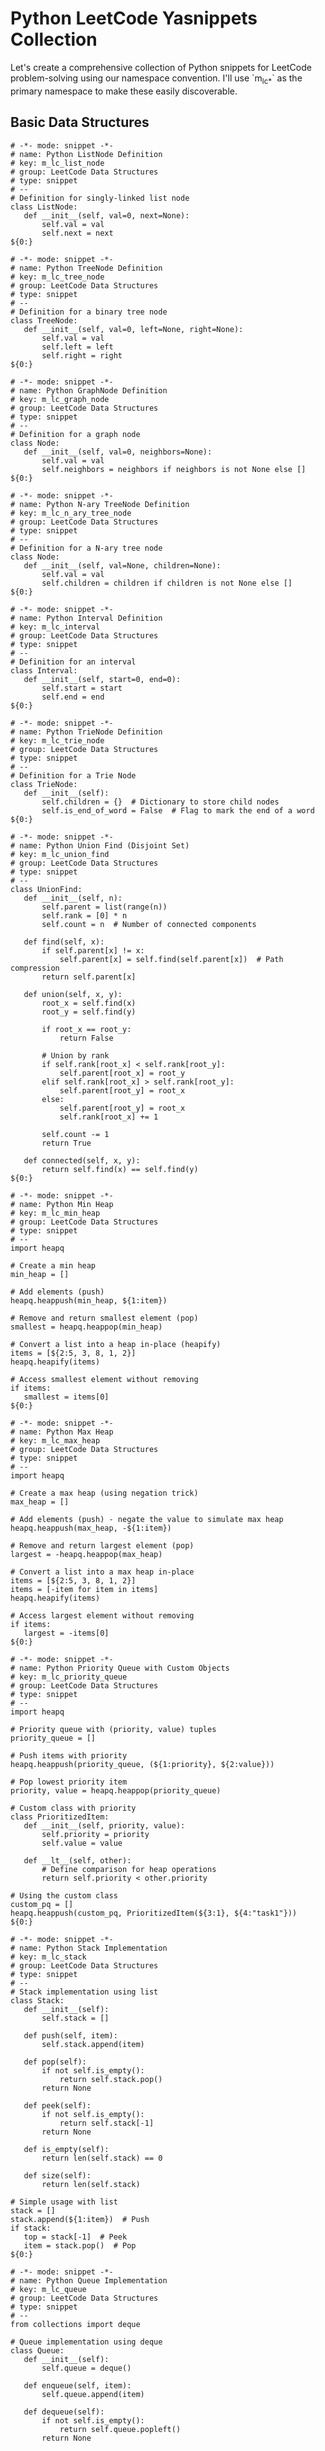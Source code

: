 * Python LeetCode Yasnippets Collection
Let's create a comprehensive collection of Python snippets for LeetCode problem-solving using our namespace convention. I'll use `m_lc_*` as the primary namespace to make these easily discoverable.

** Basic Data Structures
#+begin_src snippet :tangle ./snippets/python-mode/m_lc_list_node.yasnippet
# -*- mode: snippet -*-
# name: Python ListNode Definition
# key: m_lc_list_node
# group: LeetCode Data Structures
# type: snippet
# --
# Definition for singly-linked list node
class ListNode:
   def __init__(self, val=0, next=None):
       self.val = val
       self.next = next
${0:}
#+end_src

#+begin_src snippet :tangle ./snippets/python-mode/m_lc_tree_node.yasnippet
# -*- mode: snippet -*-
# name: Python TreeNode Definition
# key: m_lc_tree_node
# group: LeetCode Data Structures
# type: snippet
# --
# Definition for a binary tree node
class TreeNode:
   def __init__(self, val=0, left=None, right=None):
       self.val = val
       self.left = left
       self.right = right
${0:}
#+end_src

#+begin_src snippet :tangle ./snippets/python-mode/m_lc_graph_node.yasnippet
# -*- mode: snippet -*-
# name: Python GraphNode Definition
# key: m_lc_graph_node
# group: LeetCode Data Structures
# type: snippet
# --
# Definition for a graph node
class Node:
   def __init__(self, val=0, neighbors=None):
       self.val = val
       self.neighbors = neighbors if neighbors is not None else []
${0:}
#+end_src

#+begin_src snippet :tangle ./snippets/python-mode/m_lc_n_ary_tree_node.yasnippet
# -*- mode: snippet -*-
# name: Python N-ary TreeNode Definition
# key: m_lc_n_ary_tree_node
# group: LeetCode Data Structures
# type: snippet
# --
# Definition for a N-ary tree node
class Node:
   def __init__(self, val=None, children=None):
       self.val = val
       self.children = children if children is not None else []
${0:}
#+end_src

#+begin_src snippet :tangle ./snippets/python-mode/m_lc_interval.yasnippet
# -*- mode: snippet -*-
# name: Python Interval Definition
# key: m_lc_interval
# group: LeetCode Data Structures
# type: snippet
# --
# Definition for an interval
class Interval:
   def __init__(self, start=0, end=0):
       self.start = start
       self.end = end
${0:}
#+end_src

#+begin_src snippet :tangle ./snippets/python-mode/m_lc_trie_node.yasnippet
# -*- mode: snippet -*-
# name: Python TrieNode Definition
# key: m_lc_trie_node
# group: LeetCode Data Structures
# type: snippet
# --
# Definition for a Trie Node
class TrieNode:
   def __init__(self):
       self.children = {}  # Dictionary to store child nodes
       self.is_end_of_word = False  # Flag to mark the end of a word
${0:}
#+end_src

#+begin_src snippet :tangle ./snippets/python-mode/m_lc_union_find.yasnippet
# -*- mode: snippet -*-
# name: Python Union Find (Disjoint Set)
# key: m_lc_union_find
# group: LeetCode Data Structures
# type: snippet
# --
class UnionFind:
   def __init__(self, n):
       self.parent = list(range(n))
       self.rank = [0] * n
       self.count = n  # Number of connected components

   def find(self, x):
       if self.parent[x] != x:
           self.parent[x] = self.find(self.parent[x])  # Path compression
       return self.parent[x]

   def union(self, x, y):
       root_x = self.find(x)
       root_y = self.find(y)

       if root_x == root_y:
           return False

       # Union by rank
       if self.rank[root_x] < self.rank[root_y]:
           self.parent[root_x] = root_y
       elif self.rank[root_x] > self.rank[root_y]:
           self.parent[root_y] = root_x
       else:
           self.parent[root_y] = root_x
           self.rank[root_x] += 1

       self.count -= 1
       return True

   def connected(self, x, y):
       return self.find(x) == self.find(y)
${0:}
#+end_src

#+begin_src snippet :tangle ./snippets/python-mode/m_lc_min_heap.yasnippet
# -*- mode: snippet -*-
# name: Python Min Heap
# key: m_lc_min_heap
# group: LeetCode Data Structures
# type: snippet
# --
import heapq

# Create a min heap
min_heap = []

# Add elements (push)
heapq.heappush(min_heap, ${1:item})

# Remove and return smallest element (pop)
smallest = heapq.heappop(min_heap)

# Convert a list into a heap in-place (heapify)
items = [${2:5, 3, 8, 1, 2}]
heapq.heapify(items)

# Access smallest element without removing
if items:
   smallest = items[0]
${0:}
#+end_src

#+begin_src snippet :tangle ./snippets/python-mode/m_lc_max_heap.yasnippet
# -*- mode: snippet -*-
# name: Python Max Heap
# key: m_lc_max_heap
# group: LeetCode Data Structures
# type: snippet
# --
import heapq

# Create a max heap (using negation trick)
max_heap = []

# Add elements (push) - negate the value to simulate max heap
heapq.heappush(max_heap, -${1:item})

# Remove and return largest element (pop)
largest = -heapq.heappop(max_heap)

# Convert a list into a max heap in-place
items = [${2:5, 3, 8, 1, 2}]
items = [-item for item in items]
heapq.heapify(items)

# Access largest element without removing
if items:
   largest = -items[0]
${0:}
#+end_src

#+begin_src snippet :tangle ./snippets/python-mode/m_lc_priority_queue.yasnippet
# -*- mode: snippet -*-
# name: Python Priority Queue with Custom Objects
# key: m_lc_priority_queue
# group: LeetCode Data Structures
# type: snippet
# --
import heapq

# Priority queue with (priority, value) tuples
priority_queue = []

# Push items with priority
heapq.heappush(priority_queue, (${1:priority}, ${2:value}))

# Pop lowest priority item
priority, value = heapq.heappop(priority_queue)

# Custom class with priority
class PrioritizedItem:
   def __init__(self, priority, value):
       self.priority = priority
       self.value = value

   def __lt__(self, other):
       # Define comparison for heap operations
       return self.priority < other.priority

# Using the custom class
custom_pq = []
heapq.heappush(custom_pq, PrioritizedItem(${3:1}, ${4:"task1"}))
${0:}
#+end_src

#+begin_src snippet :tangle ./snippets/python-mode/m_lc_stack.yasnippet
# -*- mode: snippet -*-
# name: Python Stack Implementation
# key: m_lc_stack
# group: LeetCode Data Structures
# type: snippet
# --
# Stack implementation using list
class Stack:
   def __init__(self):
       self.stack = []

   def push(self, item):
       self.stack.append(item)

   def pop(self):
       if not self.is_empty():
           return self.stack.pop()
       return None

   def peek(self):
       if not self.is_empty():
           return self.stack[-1]
       return None

   def is_empty(self):
       return len(self.stack) == 0

   def size(self):
       return len(self.stack)

# Simple usage with list
stack = []
stack.append(${1:item})  # Push
if stack:
   top = stack[-1]  # Peek
   item = stack.pop()  # Pop
${0:}
#+end_src

#+begin_src snippet :tangle ./snippets/python-mode/m_lc_queue.yasnippet
# -*- mode: snippet -*-
# name: Python Queue Implementation
# key: m_lc_queue
# group: LeetCode Data Structures
# type: snippet
# --
from collections import deque

# Queue implementation using deque
class Queue:
   def __init__(self):
       self.queue = deque()

   def enqueue(self, item):
       self.queue.append(item)

   def dequeue(self):
       if not self.is_empty():
           return self.queue.popleft()
       return None

   def peek(self):
       if not self.is_empty():
           return self.queue[0]
       return None

   def is_empty(self):
       return len(self.queue) == 0

   def size(self):
       return len(self.queue)

# Simple usage with deque
queue = deque()
queue.append(${1:item})  # Enqueue
if queue:
   front = queue[0]  # Peek
   item = queue.popleft()  # Dequeue
${0:}
#+end_src

#+begin_src snippet :tangle ./snippets/python-mode/m_lc_lru_cache.yasnippet
# -*- mode: snippet -*-
# name: Python LRU Cache Implementation
# key: m_lc_lru_cache
# group: LeetCode Data Structures
# type: snippet
# --
from collections import OrderedDict

class LRUCache:
   def __init__(self, capacity):
       self.capacity = capacity
       self.cache = OrderedDict()

   def get(self, key):
       if key not in self.cache:
           return -1

       # Move accessed item to end (most recently used)
       value = self.cache.pop(key)
       self.cache[key] = value
       return value

   def put(self, key, value):
       # Remove if key exists
       if key in self.cache:
           self.cache.pop(key)
       # If at capacity, remove least recently used (first item)
       elif len(self.cache) >= self.capacity:
           self.cache.popitem(last=False)

       # Add new item to the end (most recently used)
       self.cache[key] = value

# Usage
cache = LRUCache(${1:2})
cache.put(${2:1}, ${3:1})
value = cache.get(${4:1})
${0:}
#+end_src

#+begin_src snippet :tangle ./snippets/python-mode/m_lc_trie.yasnippet
# -*- mode: snippet -*-
# name: Python Trie Implementation
# key: m_lc_trie
# group: LeetCode Data Structures
# type: snippet
# --
class Trie:
   def __init__(self):
       self.root = {}
       self.end_symbol = "*"

   def insert(self, word):
       node = self.root
       for char in word:
           if char not in node:
               node[char] = {}
           node = node[char]
       node[self.end_symbol] = True

   def search(self, word):
       node = self.root
       for char in word:
           if char not in node:
               return False
           node = node[char]
       return self.end_symbol in node

   def starts_with(self, prefix):
       node = self.root
       for char in prefix:
           if char not in node:
               return False
           node = node[char]
       return True

# Usage
trie = Trie()
trie.insert("${1:apple}")
exists = trie.search("${2:apple}")
starts = trie.starts_with("${3:app}")
${0:}
#+end_src

#+begin_src snippet :tangle ./snippets/python-mode/m_lc_segment_tree.yasnippet
# -*- mode: snippet -*-
# name: Python Segment Tree Implementation
# key: m_lc_segment_tree
# group: LeetCode Data Structures
# type: snippet
# --
class SegmentTree:
   def __init__(self, arr):
       self.n = len(arr)
       # Size of segment tree array
       self.size = 4 * self.n
       self.tree = [0] * self.size
       if self.n > 0:
           self._build(arr, 0, 0, self.n - 1)

   def _build(self, arr, node, start, end):
       # Leaf node
       if start == end:
           self.tree[node] = arr[start]
           return

       mid = (start + end) // 2
       # Build left and right children
       self._build(arr, 2 * node + 1, start, mid)
       self._build(arr, 2 * node + 2, mid + 1, end)

       # Update current node based on children
       self.tree[node] = self.tree[2 * node + 1] + self.tree[2 * node + 2]

   def update(self, index, value):
       if index < 0 or index >= self.n:
           return
       self._update(0, 0, self.n - 1, index, value)

   def _update(self, node, start, end, index, value):
       # Leaf node with the target index
       if start == end:
           self.tree[node] = value
           return

       mid = (start + end) // 2
       if index <= mid:
           # Update left subtree
           self._update(2 * node + 1, start, mid, index, value)
       else:
           # Update right subtree
           self._update(2 * node + 2, mid + 1, end, index, value)

       # Update current node based on children
       self.tree[node] = self.tree[2 * node + 1] + self.tree[2 * node + 2]

   def query(self, left, right):
       if left < 0 or right >= self.n or left > right:
           return 0
       return self._query(0, 0, self.n - 1, left, right)

   def _query(self, node, start, end, left, right):
       # No overlap
       if start > right or end < left:
           return 0

       # Complete overlap
       if start >= left and end <= right:
           return self.tree[node]

       # Partial overlap - query both children
       mid = (start + end) // 2
       left_sum = self._query(2 * node + 1, start, mid, left, right)
       right_sum = self._query(2 * node + 2, mid + 1, end, left, right)

       return left_sum + right_sum

# Usage
arr = [${1:1, 3, 5, 7, 9, 11}]
seg_tree = SegmentTree(arr)
total = seg_tree.query(${2:1}, ${3:3})  # Sum of range [1, 3]
seg_tree.update(${4:1}, ${5:10})  # Update value at index 1
${0:}
#+end_src

#+begin_src snippet :tangle ./snippets/python-mode/m_lc_fenwick_tree.yasnippet
# -*- mode: snippet -*-
# name: Python Fenwick Tree (Binary Indexed Tree)
# key: m_lc_fenwick_tree
# group: LeetCode Data Structures
# type: snippet
# --
class FenwickTree:
   def __init__(self, n):
       self.n = n
       self.bit = [0] * (n + 1)  # 1-indexed

   def update(self, i, delta):
       """Add delta to element at index i"""
       while i <= self.n:
           self.bit[i] += delta
           i += i & -i  # Add least significant bit

   def prefix_sum(self, i):
       """Get sum of elements from 1 to i"""
       res = 0
       while i > 0:
           res += self.bit[i]
           i -= i & -i  # Remove least significant bit
       return res

   def range_sum(self, left, right):
       """Get sum of elements from left to right (inclusive)"""
       return self.prefix_sum(right) - self.prefix_sum(left - 1)

   def build(self, arr):
       """Initialize the tree with an array (0-indexed)"""
       for i, val in enumerate(arr, 1):  # Convert to 1-indexed
           self.update(i, val)

# Usage
nums = [${1:1, 3, 5, 7, 9, 11}]
n = len(nums)
bit = FenwickTree(n)
bit.build(nums)
total = bit.range_sum(${2:1}, ${3:3})  # Sum of range [1, 3]
bit.update(${4:1}, ${5:10})  # Add 10 to element at index 1
${0:}
#+end_src

** Graph Algorithms
#+begin_src snippet :tangle ./snippets/python-mode/m_lc_bfs.yasnippet
# -*- mode: snippet -*-
# name: Python BFS (Breadth-First Search)
# key: m_lc_bfs
# group: LeetCode Graph Algorithms
# type: snippet
# --
from collections import deque

def bfs(graph, start):
   """
   Perform Breadth-First Search on a graph starting from node 'start'.
   Returns visited nodes in BFS order.

   Args:
       graph: Dictionary mapping nodes to lists of neighbors
       start: Starting node
   """
   visited = set([start])
   queue = deque([start])
   result = []

   while queue:
       node = queue.popleft()
       result.append(node)

       # Process all neighbors
       for neighbor in graph[node]:
           if neighbor not in visited:
               visited.add(neighbor)
               queue.append(neighbor)

   return result

# Example usage for graph as adjacency list
graph = {
   ${1:0}: [${2:1, 2}],
   ${3:1}: [${4:0, 3, 4}],
   ${5:2}: [${6:0, 5}],
   ${7:3}: [${8:1}],
   ${9:4}: [${10:1}],
   ${11:5}: [${12:2}]
}

# BFS from node 0
result = bfs(graph, ${13:0})
${0:}
#+end_src

#+begin_src snippet :tangle ./snippets/python-mode/m_lc_bfs_matrix.yasnippet
# -*- mode: snippet -*-
# name: Python BFS for Matrix/Grid
# key: m_lc_bfs_matrix
# group: LeetCode Graph Algorithms
# type: snippet
# --
from collections import deque

def bfs_matrix(matrix, start_row, start_col):
   """
   BFS traversal on a 2D matrix/grid.

   Args:
       matrix: 2D list representing the grid
       start_row, start_col: Starting coordinates
   """
   if not matrix or not matrix[0]:
       return []

   rows, cols = len(matrix), len(matrix[0])
   visited = set([(start_row, start_col)])
   queue = deque([(start_row, start_col)])
   result = []

   # Four directions: up, right, down, left
   directions = [(-1, 0), (0, 1), (1, 0), (0, -1)]

   while queue:
       row, col = queue.popleft()
       result.append((row, col))

       # Explore all four directions
       for dr, dc in directions:
           new_row, new_col = row + dr, col + dc

           # Check if in bounds and not visited
           if (0 <= new_row < rows and 0 <= new_col < cols and
               (new_row, new_col) not in visited and
               matrix[new_row][new_col] ${1:!= 0}):  # Condition to traverse (e.g., not a wall)

               visited.add((new_row, new_col))
               queue.append((new_row, new_col))

   return result

# Example usage
matrix = [
   [${2:1, 1, 0, 1}],
   [${3:1, 1, 1, 0}],
   [${4:0, 0, 1, 1}],
   [${5:1, 0, 1, 1}]
]

path = bfs_matrix(matrix, ${6:0}, ${7:0})
${0:}
#+end_src

#+begin_src snippet :tangle ./snippets/python-mode/m_lc_dfs.yasnippet
# -*- mode: snippet -*-
# name: Python DFS (Depth-First Search)
# key: m_lc_dfs
# group: LeetCode Graph Algorithms
# type: snippet
# --
def dfs(graph, start, visited=None):
   """
   Recursive Depth-First Search on a graph starting from node 'start'.
   Returns visited nodes in DFS order.

   Args:
       graph: Dictionary mapping nodes to lists of neighbors
       start: Starting node
       visited: Set of visited nodes (for recursion)
   """
   if visited is None:
       visited = set()

   visited.add(start)
   result = [start]

   for neighbor in graph[start]:
       if neighbor not in visited:
           result.extend(dfs(graph, neighbor, visited))

   return result

def dfs_iterative(graph, start):
   """
   Iterative Depth-First Search using a stack.

   Args:
       graph: Dictionary mapping nodes to lists of neighbors
       start: Starting node
   """
   visited = set()
   stack = [start]
   result = []

   while stack:
       node = stack.pop()
       if node not in visited:
           visited.add(node)
           result.append(node)

           # Add neighbors in reverse order for same visit order as recursive
           for neighbor in reversed(graph[node]):
               if neighbor not in visited:
                   stack.append(neighbor)

   return result

# Example usage for graph as adjacency list
graph = {
   ${1:0}: [${2:1, 2}],
   ${3:1}: [${4:0, 3, 4}],
   ${5:2}: [${6:0, 5}],
   ${7:3}: [${8:1}],
   ${9:4}: [${10:1}],
   ${11:5}: [${12:2}]
}

# DFS from node 0
result_recursive = dfs(graph, ${13:0})
result_iterative = dfs_iterative(graph, ${13:0})
${0:}
#+end_src

#+begin_src snippet :tangle ./snippets/python-mode/m_lc_dfs_matrix.yasnippet
# -*- mode: snippet -*-
# name: Python DFS for Matrix/Grid
# key: m_lc_dfs_matrix
# group: LeetCode Graph Algorithms
# type: snippet
# --
def dfs_matrix(matrix, row, col, visited=None):
   """
   Recursive DFS traversal on a 2D matrix/grid.

   Args:
       matrix: 2D list representing the grid
       row, col: Current coordinates
       visited: Set of visited coordinates (for recursion)
   """
   if not matrix or not matrix[0]:
       return []

   rows, cols = len(matrix), len(matrix[0])

   # Initialize visited set if not provided
   if visited is None:
       visited = set()

   # Base case: out of bounds or already visited or invalid cell
   if (row < 0 or row >= rows or col < 0 or col >= cols or
       (row, col) in visited or matrix[row][col] ${1:== 0}):  # Condition to avoid (e.g., a wall)
       return []

   # Mark as visited and add to result
   visited.add((row, col))
   result = [(row, col)]

   # Four directions: up, right, down, left
   directions = [(-1, 0), (0, 1), (1, 0), (0, -1)]

   # Recursive calls for all four directions
   for dr, dc in directions:
       new_row, new_col = row + dr, col + dc
       result.extend(dfs_matrix(matrix, new_row, new_col, visited))

   return result

def dfs_matrix_iterative(matrix, start_row, start_col):
   """
   Iterative DFS traversal on a 2D matrix/grid using a stack.

   Args:
       matrix: 2D list representing the grid
       start_row, start_col: Starting coordinates
   """
   if not matrix or not matrix[0]:
       return []

   rows, cols = len(matrix), len(matrix[0])
   visited = set()
   stack = [(start_row, start_col)]
   result = []

   # Four directions: up, right, down, left
   directions = [(-1, 0), (0, 1), (1, 0), (0, -1)]

   while stack:
       row, col = stack.pop()

       # Skip if already visited or invalid
       if (row < 0 or row >= rows or col < 0 or col >= cols or
           (row, col) in visited or matrix[row][col] ${1:== 0}):
           continue

       visited.add((row, col))
       result.append((row, col))

       # Add all valid neighbors to stack
       for dr, dc in directions:
           new_row, new_col = row + dr, col + dc
           stack.append((new_row, new_col))

   return result

# Example usage
matrix = [
   [${2:1, 1, 0, 1}],
   [${3:1, 1, 1, 0}],
   [${4:0, 0, 1, 1}],
   [${5:1, 0, 1, 1}]
]

path_recursive = dfs_matrix(matrix, ${6:0}, ${7:0})
path_iterative = dfs_matrix_iterative(matrix, ${6:0}, ${7:0})
${0:}
#+end_src

#+begin_src snippet :tangle ./snippets/python-mode/m_lc_dijkstra.yasnippet
# -*- mode: snippet -*-
# name: Python Dijkstra's Algorithm
# key: m_lc_dijkstra
# group: LeetCode Graph Algorithms
# type: snippet
# --
import heapq

def dijkstra(graph, start):
   """
   Dijkstra's algorithm for finding shortest paths from start node
   to all other nodes in a weighted graph.

   Args:
       graph: Dictionary mapping nodes to lists of (neighbor, weight) tuples
       start: Starting node

   Returns:
       Dictionary mapping each node to its shortest distance from start
   """
   # Initialize distances dictionary
   distances = {node: float('infinity') for node in graph}
   distances[start] = 0

   # Priority queue ordered by distance
   priority_queue = [(0, start)]

   while priority_queue:
       current_distance, current_node = heapq.heappop(priority_queue)

       # If we've already found a better path, skip
       if current_distance > distances[current_node]:
           continue

       # Check all neighbors
       for neighbor, weight in graph[current_node]:
           distance = current_distance + weight

           # If we found a better path, update and add to queue
           if distance < distances[neighbor]:
               distances[neighbor] = distance
               heapq.heappush(priority_queue, (distance, neighbor))

   return distances

# Example usage for weighted graph as adjacency list with weights
weighted_graph = {
   ${1:'A'}: [(${2:'B'}, ${3:1}), (${4:'C'}, ${5:4})],
   ${6:'B'}: [(${7:'A'}, ${8:1}), (${9:'C'}, ${10:2}), (${11:'D'}, ${12:5})],
   ${13:'C'}: [(${14:'A'}, ${15:4}), (${16:'B'}, ${17:2}), (${18:'D'}, ${19:1})],
   ${20:'D'}: [(${21:'B'}, ${22:5}), (${23:'C'}, ${24:1})]
}

# Find shortest paths from 'A'
shortest_distances = dijkstra(weighted_graph, ${25:'A'})
${0:}
#+end_src

#+begin_src snippet :tangle ./snippets/python-mode/m_lc_bellman_ford.yasnippet
# -*- mode: snippet -*-
# name: Python Bellman-Ford Algorithm
# key: m_lc_bellman_ford
# group: LeetCode Graph Algorithms
# type: snippet
# --
def bellman_ford(graph, start, num_vertices):
   """
   Bellman-Ford algorithm for finding shortest paths from start node
   to all other nodes in a weighted graph. Can handle negative weights.

   Args:
       graph: List of edges represented as (u, v, w) where u is source,
              v is destination, and w is weight
       start: Starting node
       num_vertices: Number of vertices in the graph

   Returns:
       Dictionary mapping each node to its shortest distance from start,
       None if negative cycle exists
   """
   # Initialize distances dictionary
   distances = {node: float('infinity') for node in range(num_vertices)}
   distances[start] = 0

   # Relax all edges |V| - 1 times
   for _ in range(num_vertices - 1):
       for u, v, w in graph:
           if distances[u] != float('infinity') and distances[u] + w < distances[v]:
               distances[v] = distances[u] + w

   # Check for negative-weight cycles
   for u, v, w in graph:
       if distances[u] != float('infinity') and distances[u] + w < distances[v]:
           # Negative cycle exists
           return None

   return distances

# Example usage for weighted graph as edge list
edges = [
   (${1:0}, ${2:1}, ${3:-1}),  # Edge from 0 to 1 with weight -1
   (${4:0}, ${5:2}, ${6:4}),
   (${7:1}, ${8:2}, ${9:3}),
   (${10:1}, ${11:3}, ${12:2}),
   (${13:1}, ${14:4}, ${15:2}),
   (${16:3}, ${17:2}, ${18:5}),
   (${19:3}, ${20:1}, ${21:1}),
   (${22:4}, ${23:3}, ${24:-3})
]

# Number of vertices (0 to 4)
num_vertices = ${25:5}

# Find shortest paths from 0
shortest_distances = bellman_ford(edges, ${26:0}, num_vertices)
${0:}
#+end_src

#+begin_src snippet :tangle ./snippets/python-mode/m_lc_floyd_warshall.yasnippet
# -*- mode: snippet -*-
# name: Python Floyd-Warshall Algorithm
# key: m_lc_floyd_warshall
# group: LeetCode Graph Algorithms
# type: snippet
# --
def floyd_warshall(graph):
   """
   Floyd-Warshall algorithm for finding shortest paths between
   all pairs of vertices in a weighted graph.

   Args:
       graph: 2D matrix where graph[i][j] is the weight from i to j,
              or float('infinity') if no direct edge exists

   Returns:
       2D matrix of shortest distances between all pairs of vertices
   """
   n = len(graph)

   # Initialize distances matrix as a copy of the graph
   dist = [row[:] for row in graph]

   # Consider each vertex as an intermediate
   for k in range(n):
       # Consider all pairs of vertices (i, j)
       for i in range(n):
           for j in range(n):
               # If going through k is shorter than direct path
               if dist[i][j] > dist[i][k] + dist[k][j]:
                   dist[i][j] = dist[i][k] + dist[k][j]

   # Check for negative cycles
   for i in range(n):
       if dist[i][i] < 0:
           # Negative cycle detected
           return None

   return dist

# Example usage with adjacency matrix
# Use float('infinity') for no edge, 0 for self-loops
INF = float('infinity')
graph = [
   [${1:0, 3, INF, 5}],       # Edges from vertex 0
   [${2:2, 0, INF, 4}],       # Edges from vertex 1
   [${3:INF, 1, 0, INF}],     # Edges from vertex 2
   [${4:INF, INF, 2, 0}]      # Edges from vertex 3
]

# Find all-pairs shortest paths
all_pairs_shortest = floyd_warshall(graph)
${0:}
#+end_src

#+begin_src snippet :tangle ./snippets/python-mode/m_lc_kruskal.yasnippet
# -*- mode: snippet -*-
# name: Python Kruskal's Algorithm (MST)
# key: m_lc_kruskal
# group: LeetCode Graph Algorithms
# type: snippet
# --
def find(parent, i):
   """Find root parent of a vertex with path compression"""
   if parent[i] != i:
       parent[i] = find(parent, parent[i])
   return parent[i]

def union(parent, rank, x, y):
   """Union two sets based on rank"""
   root_x = find(parent, x)
   root_y = find(parent, y)

   if root_x == root_y:
       return

   # Attach smaller rank tree under root of higher rank tree
   if rank[root_x] < rank[root_y]:
       parent[root_x] = root_y
   elif rank[root_x] > rank[root_y]:
       parent[root_y] = root_x
   else:
       # If ranks are same, make one as root and increment its rank
       parent[root_y] = root_x
       rank[root_x] += 1

def kruskal_mst(graph, num_vertices):
   """
   Kruskal's algorithm to find minimum spanning tree of an undirected graph.

   Args:
       graph: List of edges as (u, v, w) where u,v are vertices and w is weight
       num_vertices: Number of vertices in the graph

   Returns:
       List of edges in the MST
   """
   result = []  # Stores the MST

   # Sort edges by weight
   graph.sort(key=lambda x: x[2])

   # Initialize parent and rank arrays for Union-Find
   parent = [i for i in range(num_vertices)]
   rank = [0] * num_vertices

   # Process edges one by one
   for u, v, w in graph:
       # If including this edge doesn't cause cycle, include it
       if find(parent, u) != find(parent, v):
           result.append((u, v, w))
           union(parent, rank, u, v)

   return result

# Example usage
edges = [
   (${1:0}, ${2:1}, ${3:10}),
   (${4:0}, ${5:2}, ${6:6}),
   (${7:0}, ${8:3}, ${9:5}),
   (${10:1}, ${11:3}, ${12:15}),
   (${13:2}, ${14:3}, ${15:4})
]

num_vertices = ${16:4}
mst_edges = kruskal_mst(edges, num_vertices)
${0:}
#+end_src

#+begin_src snippet :tangle ./snippets/python-mode/m_lc_prim.yasnippet
# -*- mode: snippet -*-
# name: Python Prim's Algorithm (MST)
# key: m_lc_prim
# group: LeetCode Graph Algorithms
# type: snippet
# --
import heapq

def prim_mst(graph, start):
   """
   Prim's algorithm to find minimum spanning tree of an undirected graph.

   Args:
       graph: Dictionary mapping vertices to lists of (neighbor, weight) tuples
       start: Starting vertex

   Returns:
       List of edges in the MST
   """
   # Set to keep track of vertices in MST
   mst_set = set([start])

   # List to store edges in MST
   mst_edges = []

   # Priority queue of edges
   edges = [(weight, start, neighbor) for neighbor, weight in graph[start]]
   heapq.heapify(edges)

   # Process until all vertices are in MST
   while edges and len(mst_set) < len(graph):
       weight, u, v = heapq.heappop(edges)

       # Add vertex to MST if not already included
       if v not in mst_set:
           mst_set.add(v)
           mst_edges.append((u, v, weight))

           # Add all edges from the new vertex
           for neighbor, edge_weight in graph[v]:
               if neighbor not in mst_set:
                   heapq.heappush(edges, (edge_weight, v, neighbor))

   return mst_edges

# Example usage with weighted adjacency list
graph = {
   ${1:0}: [(${2:1}, ${3:10}), (${4:2}, ${5:6}), (${6:3}, ${7:5})],
   ${8:1}: [(${9:0}, ${10:10}), (${11:3}, ${12:15})],
   ${13:2}: [(${14:0}, ${15:6}), (${16:3}, ${17:4})],
   ${18:3}: [(${19:0}, ${20:5}), (${21:1}, ${22:15}), (${23:2}, ${24:4})]
}

mst_edges = prim_mst(graph, ${25:0})
${0:}
#+end_src

#+begin_src snippet :tangle ./snippets/python-mode/m_lc_topological_sort.yasnippet
# -*- mode: snippet -*-
# name: Python Topological Sort
# key: m_lc_topological_sort
# group: LeetCode Graph Algorithms
# type: snippet
# --
from collections import defaultdict, deque

def topological_sort(graph):
   """
   Kahn's algorithm for topological sorting of a directed acyclic graph (DAG).

   Args:
       graph: Dictionary mapping vertices to lists of neighbors

   Returns:
       Topologically sorted list of vertices, or None if graph has a cycle
   """
   # Count in-degrees
   in_degree = defaultdict(int)
   for node in graph:
       for neighbor in graph[node]:
           in_degree[neighbor] += 1

   # Add all vertices with in-degree 0 to queue
   queue = deque([node for node in graph if in_degree[node] == 0])

   result = []

   # Process until queue is empty
   while queue:
       node = queue.popleft()
       result.append(node)

       # Reduce in-degree of all neighbors
       for neighbor in graph[node]:
           in_degree[neighbor] -= 1
           # If in-degree becomes 0, add to queue
           if in_degree[neighbor] == 0:
               queue.append(neighbor)

   # If all vertices are in result, return the topological sort
   if len(result) == len(graph):
       return result
   else:
       # Graph has at least one cycle
       return None

def topological_sort_dfs(graph):
   """
   DFS-based topological sorting of a directed acyclic graph (DAG).

   Args:
       graph: Dictionary mapping vertices to lists of neighbors

   Returns:
       Topologically sorted list of vertices, or None if graph has a cycle
   """
   # States: 0=unvisited, 1=processing, 2=processed
   visited = {node: 0 for node in graph}
   result = []

   def dfs(node):
       # If node is currently being processed, we found a cycle
       if visited[node] == 1:
           return False

       # If node is already processed, skip
       if visited[node] == 2:
           return True

       # Mark as being processed
       visited[node] = 1

       # Visit all neighbors
       for neighbor in graph[node]:
           if not dfs(neighbor):
               return False

       # Mark as processed and add to result
       visited[node] = 2
       result.append(node)
       return True

   # Process all unvisited nodes
   for node in graph:
       if visited[node] == 0:
           if not dfs(node):
               # Cycle detected
               return None

   # Return in reverse order
   return result[::-1]

# Example usage for directed graph
graph = {
   ${1:0}: [${2:1, 2}],
   ${3:1}: [${4:3}],
   ${5:2}: [${6:3}],
   ${7:3}: [${8:4}],
   ${9:4}: [${10:[]}]
}

# Use Kahn's algorithm
topo_order = topological_sort(graph)

# Alternatively, use DFS-based algorithm
topo_order_dfs = topological_sort_dfs(graph)
${0:}
#+end_src

** Dynamic Programming Patterns
#+begin_src snippet :tangle ./snippets/python-mode/m_lc_dp_memoization.yasnippet
# -*- mode: snippet -*-
# name: Python DP - Memoization (Top-Down)
# key: m_lc_dp_memoization
# group: LeetCode DP Patterns
# type: snippet
# --
def solve_problem_memoization(input):
   """
   Dynamic Programming - Memoization (Top-Down) approach.

   Args:
       input: Problem input
   """
   # Initialize memoization cache
   memo = {}

   def dp(state):
       # Return cached result if available
       if state in memo:
           return memo[state]

       # Base case(s)
       if ${1:base_case_condition}:
           return ${2:base_case_value}

       # Calculate result using recursion with memoization
       result = ${3:recursive_formula}

       # Cache and return the result
       memo[state] = result
       return result

   # Start recursion from initial state
   return dp(${4:initial_state})

# Example: Fibonacci sequence
def fibonacci(n):
   memo = {}

   def dp(i):
       if i in memo:
           return memo[i]

       if i <= 1:
           return i

       memo[i] = dp(i - 1) + dp(i - 2)
       return memo[i]

   return dp(n)

result = fibonacci(${5:10})
${0:}
#+end_src

#+begin_src snippet :tangle ./snippets/python-mode/m_lc_dp_tabulation.yasnippet
# -*- mode: snippet -*-
# name: Python DP - Tabulation (Bottom-Up)
# key: m_lc_dp_tabulation
# group: LeetCode DP Patterns
# type: snippet
# --
def solve_problem_tabulation(input):
   """
   Dynamic Programming - Tabulation (Bottom-Up) approach.

   Args:
       input: Problem input
   """
   # Initialize DP table
   n = ${1:table_size}
   dp = [${2:initial_value} for _ in range(n)]

   # Base case(s)
   dp[0] = ${3:base_case_value}

   # Fill the table bottom-up
   for i in range(1, n):
       dp[i] = ${4:dp_formula}

   # Return the final answer
   return dp[${5:n - 1}]

# Example: Fibonacci sequence
def fibonacci(n):
   if n <= 1:
       return n

   # Initialize table
   dp = [0] * (n + 1)
   dp[1] = 1

   # Fill table bottom-up
   for i in range(2, n + 1):
       dp[i] = dp[i - 1] + dp[i - 2]

   return dp[n]

result = fibonacci(${6:10})
${0:}
#+end_src

#+begin_src snippet :tangle ./snippets/python-mode/m_lc_dp_2d.yasnippet
# -*- mode: snippet -*-
# name: Python DP - 2D Table
# key: m_lc_dp_2d
# group: LeetCode DP Patterns
# type: snippet
# --
def solve_problem_2d(input1, input2):
   """
   Dynamic Programming with 2D table.

   Args:
       input1, input2: Problem inputs determining table dimensions
   """
   # Get dimensions
   m, n = ${1:len(input1)}, ${2:len(input2)}

   # Initialize 2D DP table
   dp = [[${3:initial_value} for _ in range(n + 1)] for _ in range(m + 1)]

   # Base case(s)
   for i in range(m + 1):
       dp[i][0] = ${4:base_case_i}
   for j in range(n + 1):
       dp[0][j] = ${5:base_case_j}

   # Fill the table
   for i in range(1, m + 1):
       for j in range(1, n + 1):
           dp[i][j] = ${6:dp_formula}

   # Return the final answer
   return dp[m][n]

# Example: Longest Common Subsequence
def longest_common_subsequence(text1, text2):
   m, n = len(text1), len(text2)

   # Initialize 2D DP table
   dp = [[0 for _ in range(n + 1)] for _ in range(m + 1)]

   # Fill the table
   for i in range(1, m + 1):
       for j in range(1, n + 1):
           if text1[i - 1] == text2[j - 1]:
               dp[i][j] = dp[i - 1][j - 1] + 1
           else:
               dp[i][j] = max(dp[i - 1][j], dp[i][j - 1])

   return dp[m][n]

result = longest_common_subsequence("${7:abcde}", "${8:ace}")
${0:}
#+end_src

#+begin_src snippet :tangle ./snippets/python-mode/m_lc_dp_space_optimization.yasnippet
# -*- mode: snippet -*-
# name: Python DP - Space Optimization
# key: m_lc_dp_space_optimization
# group: LeetCode DP Patterns
# type: snippet
# --
def solve_problem_optimized(input):
   """
   Dynamic Programming with space optimization.
   Often used when only recent results are needed.

   Args:
       input: Problem input
   """
   n = ${1:input_size}

   # Initialize previous state variables
   prev1 = ${2:initial_value_1}
   prev2 = ${3:initial_value_2}

   # Process each step
   for i in range(2, n + 1):
       # Compute current value based on previous values
       current = ${4:formula(prev1, prev2)}

       # Update previous values for next iteration
       prev2 = prev1
       prev1 = current

   return prev1

# Example: Fibonacci with O(1) space
def fibonacci(n):
   if n <= 1:
       return n

   prev2 = 0  # fib(0)
   prev1 = 1  # fib(1)

   for i in range(2, n + 1):
       current = prev1 + prev2
       prev2 = prev1
       prev1 = current

   return prev1

result = fibonacci(${5:10})
${0:}
#+end_src

#+begin_src snippet :tangle ./snippets/python-mode/m_lc_dp_knapsack.yasnippet
# -*- mode: snippet -*-
# name: Python DP - 0/1 Knapsack
# key: m_lc_dp_knapsack
# group: LeetCode DP Patterns
# type: snippet
# --
def knapsack_01(values, weights, capacity):
   """
   0/1 Knapsack problem: maximize value while keeping weight <= capacity.
   Each item can be taken (1) or not taken (0).

   Args:
       values: List of item values
       weights: List of item weights
       capacity: Maximum weight capacity of knapsack

   Returns:
       Maximum possible value
   """
   n = len(values)

   # Initialize DP table
   dp = [[0 for _ in range(capacity + 1)] for _ in range(n + 1)]

   # Fill the table bottom-up
   for i in range(1, n + 1):
       for w in range(capacity + 1):
           # If current item is too heavy, skip it
           if weights[i - 1] > w:
               dp[i][w] = dp[i - 1][w]
           else:
               # Max of (skip item, take item)
               dp[i][w] = max(dp[i - 1][w],
                              dp[i - 1][w - weights[i - 1]] + values[i - 1])

   return dp[n][capacity]

# Space-optimized version (1D array)
def knapsack_01_optimized(values, weights, capacity):
   n = len(values)

   # Initialize 1D DP array
   dp = [0] * (capacity + 1)

   # Fill the array bottom-up
   for i in range(n):
       # Go backwards to avoid using item twice
       for w in range(capacity, weights[i] - 1, -1):
           dp[w] = max(dp[w], dp[w - weights[i]] + values[i])

   return dp[capacity]

# Example
values = [${1:60, 100, 120}]
weights = [${2:10, 20, 30}]
capacity = ${3:50}

max_value = knapsack_01(values, weights, capacity)
max_value_optimized = knapsack_01_optimized(values, weights, capacity)
${0:}
#+end_src

#+begin_src snippet :tangle ./snippets/python-mode/m_lc_dp_coin_change.yasnippet
# -*- mode: snippet -*-
# name: Python DP - Coin Change
# key: m_lc_dp_coin_change
# group: LeetCode DP Patterns
# type: snippet
# --
def coin_change(coins, amount):
   """
   Coin Change problem: find minimum number of coins to make up amount.

   Args:
       coins: List of coin denominations
       amount: Target amount

   Returns:
       Minimum number of coins needed, or -1 if impossible
   """
   # Initialize DP array, max_value acts as infinity
   max_value = amount + 1
   dp = [max_value] * (amount + 1)
   dp[0] = 0  # Base case: 0 coins to make 0 amount

   # Fill the array bottom-up
   for coin in coins:
       for x in range(coin, amount + 1):
           dp[x] = min(dp[x], dp[x - coin] + 1)

   # Return result, -1 if impossible
   return dp[amount] if dp[amount] != max_value else -1

# Example
coins = [${1:1, 2, 5}]
amount = ${2:11}
min_coins = coin_change(coins, amount)

# Variation: Count number of ways to make amount
def coin_change_ways(coins, amount):
   """
   Count the number of different ways to make up the amount using coins.

   Args:
       coins: List of coin denominations
       amount: Target amount

   Returns:
       Number of different combinations
   """
   # Initialize DP array
   dp = [0] * (amount + 1)
   dp[0] = 1  # Base case: 1 way to make 0 amount (use no coins)

   # For each coin, update the ways for all possible amounts
   for coin in coins:
       for x in range(coin, amount + 1):
           dp[x] += dp[x - coin]

   return dp[amount]

# Example
ways = coin_change_ways(coins, amount)
${0:}
#+end_src

#+begin_src snippet :tangle ./snippets/python-mode/m_lc_dp_lis.yasnippet
# -*- mode: snippet -*-
# name: Python DP - Longest Increasing Subsequence
# key: m_lc_dp_lis
# group: LeetCode DP Patterns
# type: snippet
# --
def longest_increasing_subsequence(nums):
   """
   Find the length of the longest strictly increasing subsequence.

   Args:
       nums: List of integers

   Returns:
       Length of longest increasing subsequence
   """
   if not nums:
       return 0

   n = len(nums)
   # Initialize DP array, each element is at least a subsequence of length 1
   dp = [1] * n

   # Fill DP array
   for i in range(1, n):
       for j in range(i):
           if nums[i] > nums[j]:
               dp[i] = max(dp[i], dp[j] + 1)

   # Return maximum value in dp array
   return max(dp)

# Binary search approach - O(n log n)
def longest_increasing_subsequence_optimized(nums):
   if not nums:
       return 0

   # tails[i] = smallest ending value of all LIS of length i+1
   tails = []

   for num in nums:
       # Binary search to find position to insert/replace
       idx = bisect_left(tails, num)

       # If num is larger than any element in tails, append it
       if idx == len(tails):
           tails.append(num)
       # Otherwise, replace the element at idx with num
       else:
           tails[idx] = num

   # Length of tails is the length of LIS
   return len(tails)

from bisect import bisect_left

# Example
nums = [${1:10, 9, 2, 5, 3, 7, 101, 18}]
lis_length = longest_increasing_subsequence(nums)
lis_length_optimized = longest_increasing_subsequence_optimized(nums)
${0:}
#+end_src

#+begin_src snippet :tangle ./snippets/python-mode/m_lc_dp_lcs.yasnippet
# -*- mode: snippet -*-
# name: Python DP - Longest Common Subsequence
# key: m_lc_dp_lcs
# group: LeetCode DP Patterns
# type: snippet
# --
def longest_common_subsequence(text1, text2):
   """
   Find the length of the longest common subsequence between two strings.

   Args:
       text1, text2: Input strings

   Returns:
       Length of longest common subsequence
   """
   m, n = len(text1), len(text2)

   # Initialize 2D DP table
   dp = [[0 for _ in range(n + 1)] for _ in range(m + 1)]

   # Fill the table
   for i in range(1, m + 1):
       for j in range(1, n + 1):
           if text1[i - 1] == text2[j - 1]:
               dp[i][j] = dp[i - 1][j - 1] + 1
           else:
               dp[i][j] = max(dp[i - 1][j], dp[i][j - 1])

   return dp[m][n]

# Space-optimized version (using two rows)
def longest_common_subsequence_optimized(text1, text2):
   m, n = len(text1), len(text2)

   # Ensure text1 is the shorter string for optimization
   if m > n:
       text1, text2 = text2, text1
       m, n = n, m

   # Only need two rows: current and previous
   prev = [0] * (n + 1)
   curr = [0] * (n + 1)

   for i in range(1, m + 1):
       for j in range(1, n + 1):
           if text1[i - 1] == text2[j - 1]:
               curr[j] = prev[j - 1] + 1
           else:
               curr[j] = max(prev[j], curr[j - 1])

       # Swap rows for next iteration
       prev, curr = curr, prev

   return prev[n]

# Example
text1 = "${1:abcde}"
text2 = "${2:ace}"
lcs_length = longest_common_subsequence(text1, text2)
lcs_length_optimized = longest_common_subsequence_optimized(text1, text2)
${0:}
#+end_src

#+begin_src snippet :tangle ./snippets/python-mode/m_lc_dp_edit_distance.yasnippet
# -*- mode: snippet -*-
# name: Python DP - Edit Distance
# key: m_lc_dp_edit_distance
# group: LeetCode DP Patterns
# type: snippet
# --
def edit_distance(word1, word2):
   """
   Calculate the minimum number of operations to convert word1 to word2.
   Operations: insert, delete, replace.

   Args:
       word1, word2: Input strings

   Returns:
       Minimum edit distance
   """
   m, n = len(word1), len(word2)

   # Initialize DP table
   dp = [[0 for _ in range(n + 1)] for _ in range(m + 1)]

   # Base cases: empty string to string requires i insertions
   for i in range(m + 1):
       dp[i][0] = i
   for j in range(n + 1):
       dp[0][j] = j

   # Fill the table
   for i in range(1, m + 1):
       for j in range(1, n + 1):
           # If characters match, no operation needed
           if word1[i - 1] == word2[j - 1]:
               dp[i][j] = dp[i - 1][j - 1]
           else:
               # Minimum of three operations:
               # 1. Replace: dp[i-1][j-1] + 1
               # 2. Delete: dp[i-1][j] + 1
               # 3. Insert: dp[i][j-1] + 1
               dp[i][j] = 1 + min(dp[i - 1][j - 1], dp[i - 1][j], dp[i][j - 1])

   return dp[m][n]

# Space-optimized version (using two rows)
def edit_distance_optimized(word1, word2):
   m, n = len(word1), len(word2)

   # Ensure word1 is the shorter string for optimization
   if m > n:
       word1, word2 = word2, word1
       m, n = n, m

   # Only need two rows: current and previous
   prev = list(range(n + 1))
   curr = [0] * (n + 1)

   for i in range(1, m + 1):
       curr[0] = i
       for j in range(1, n + 1):
           if word1[i - 1] == word2[j - 1]:
               curr[j] = prev[j - 1]
           else:
               curr[j] = 1 + min(prev[j - 1], prev[j], curr[j - 1])

       # Swap rows for next iteration
       prev, curr = curr, prev

   return prev[n]

# Example
word1 = "${1:horse}"
word2 = "${2:ros}"
distance = edit_distance(word1, word2)
distance_optimized = edit_distance_optimized(word1, word2)
${0:}
#+end_src

** Famous Algorithms
#+begin_src snippet :tangle ./snippets/python-mode/m_lc_kadane.yasnippet
# -*- mode: snippet -*-
# name: Python Kadane's Algorithm
# key: m_lc_kadane
# group: LeetCode Famous Algorithms
# type: snippet
# --
def kadane(nums):
   """
   Kadane's algorithm for finding maximum subarray sum.

   Args:
       nums: List of integers

   Returns:
       Maximum subarray sum
   """
   # Initialize variables
   max_so_far = float('-inf')  # Global maximum
   max_ending_here = 0         # Maximum ending at current position

   for num in nums:
       # Add current element to max_ending_here
       max_ending_here = max(num, max_ending_here + num)

       # Update max_so_far if needed
       max_so_far = max(max_so_far, max_ending_here)

   return max_so_far

# Kadane's algorithm with subarray tracking
def kadane_with_indices(nums):
   """
   Kadane's algorithm that also returns the subarray indices.

   Args:
       nums: List of integers

   Returns:
       Tuple of (maximum sum, start index, end index)
   """
   if not nums:
       return (0, -1, -1)

   max_so_far = nums[0]
   max_ending_here = nums[0]

   start = 0
   end = 0
   s = 0  # Potential start index

   for i in range(1, len(nums)):
       # If starting a new subarray is better
       if nums[i] > max_ending_here + nums[i]:
           max_ending_here = nums[i]
           s = i
       else:
           max_ending_here += nums[i]

       # Update max_so_far if needed
       if max_ending_here > max_so_far:
           max_so_far = max_ending_here
           start = s
           end = i

   return (max_so_far, start, end)

# Example
nums = [${1:-2, 1, -3, 4, -1, 2, 1, -5, 4}]
max_sum = kadane(nums)
max_sum_with_indices = kadane_with_indices(nums)
${0:}
#+end_src

#+begin_src snippet :tangle ./snippets/python-mode/m_lc_binary_search.yasnippet
# -*- mode: snippet -*-
# name: Python Binary Search
# key: m_lc_binary_search
# group: LeetCode Famous Algorithms
# type: snippet
# --
def binary_search(nums, target):
   """
   Standard binary search for sorted array.

   Args:
       nums: Sorted list of integers
       target: Value to find

   Returns:
       Index of target if found, -1 otherwise
   """
   left, right = 0, len(nums) - 1

   while left <= right:
       mid = left + (right - left) // 2

       if nums[mid] == target:
           return mid
       elif nums[mid] < target:
           left = mid + 1
       else:
           right = mid - 1

   return -1

# Binary search to find the leftmost occurrence
def binary_search_leftmost(nums, target):
   """
   Binary search that finds the leftmost occurrence of target.

   Args:
       nums: Sorted list of integers
       target: Value to find

   Returns:
       Index of leftmost occurrence of target, or insertion position if not found
   """
   left, right = 0, len(nums)

   while left < right:
       mid = left + (right - left) // 2

       if nums[mid] < target:
           left = mid + 1
       else:
           right = mid

   # left is the insertion point or index of target
   return left if left < len(nums) and nums[left] == target else -1

# Binary search to find the rightmost occurrence
def binary_search_rightmost(nums, target):
   """
   Binary search that finds the rightmost occurrence of target.

   Args:
       nums: Sorted list of integers
       target: Value to find

   Returns:
       Index of rightmost occurrence of target, or -1 if not found
   """
   left, right = 0, len(nums)

   while left < right:
       mid = left + (right - left) // 2

       if nums[mid] <= target:
           left = mid + 1
       else:
           right = mid

   # left - 1 is the rightmost occurrence of target
   return left - 1 if left > 0 and nums[left - 1] == target else -1

# Example
nums = [${1:1, 2, 3, 4, 5, 5, 5, 6, 7}]
target = ${2:5}
index = binary_search(nums, target)
left_index = binary_search_leftmost(nums, target)
right_index = binary_search_rightmost(nums, target)
${0:}
#+end_src

#+begin_src snippet :tangle ./snippets/python-mode/m_lc_quick_select.yasnippet
# -*- mode: snippet -*-
# name: Python Quick Select (Kth Smallest)
# key: m_lc_quick_select
# group: LeetCode Famous Algorithms
# type: snippet
# --
def quick_select(nums, k):
   """
   Find the kth smallest element in an unsorted array.
   Based on the partition method from quicksort.

   Args:
       nums: List of integers
       k: Position (1-based) of the element to find

   Returns:
       The kth smallest element
   """
   # Convert to 0-based index
   k = k - 1

   def partition(left, right, pivot_index):
       pivot = nums[pivot_index]
       # Move pivot to end
       nums[pivot_index], nums[right] = nums[right], nums[pivot_index]

       # Move all elements smaller than pivot to the left
       store_index = left
       for i in range(left, right):
           if nums[i] < pivot:
               nums[store_index], nums[i] = nums[i], nums[store_index]
               store_index += 1

       # Move pivot to its final place
       nums[right], nums[store_index] = nums[store_index], nums[right]

       return store_index

   def select(left, right):
       # If list contains only one element, return it
       if left == right:
           return nums[left]

       # Select random pivot
       import random
       pivot_index = random.randint(left, right)

       # Partition and get position of pivot
       pivot_index = partition(left, right, pivot_index)

       # If position matches k, return the value
       if k == pivot_index:
           return nums[k]
       # If k is less, search in left subarray
       elif k < pivot_index:
           return select(left, pivot_index - 1)
       # If k is greater, search in right subarray
       else:
           return select(pivot_index + 1, right)

   return select(0, len(nums) - 1)

# Example
nums = [${1:3, 2, 1, 5, 6, 4}]
k = ${2:2}  # Find the 2nd smallest element
kth_smallest = quick_select(nums, k)
${0:}
#+end_src

#+begin_src snippet :tangle ./snippets/python-mode/m_lc_two_pointers.yasnippet
# -*- mode: snippet -*-
# name: Python Two Pointers Technique
# key: m_lc_two_pointers
# group: LeetCode Famous Algorithms
# type: snippet
# --
def two_sum_sorted(nums, target):
   """
   Find indices of two numbers that add up to target.
   Assumes input array is sorted.

   Args:
       nums: Sorted list of integers
       target: Target sum

   Returns:
       Indices of the two numbers (0-indexed)
   """
   left, right = 0, len(nums) - 1

   while left < right:
       current_sum = nums[left] + nums[right]

       if current_sum == target:
           return [left, right]
       elif current_sum < target:
           left += 1
       else:
           right -= 1

   return []  # No solution found

def three_sum(nums):
   """
   Find all unique triplets that sum to zero.

   Args:
       nums: List of integers

   Returns:
       List of triplets [a, b, c] such that a + b + c = 0
   """
   result = []
   nums.sort()  # Sort the array for two pointers to work

   for i in range(len(nums) - 2):
       # Skip duplicates for first element
       if i > 0 and nums[i] == nums[i - 1]:
           continue

       left, right = i + 1, len(nums) - 1

       while left < right:
           total = nums[i] + nums[left] + nums[right]

           if total < 0:
               left += 1
           elif total > 0:
               right -= 1
           else:
               # Found a triplet
               result.append([nums[i], nums[left], nums[right]])

               # Skip duplicates for second and third elements
               while left < right and nums[left] == nums[left + 1]:
                   left += 1
               while left < right and nums[right] == nums[right - 1]:
                   right -= 1

               left += 1
               right -= 1

   return result

# Example for two sum
sorted_nums = [${1:2, 7, 11, 15}]
target = ${2:9}
indices = two_sum_sorted(sorted_nums, target)

# Example for three sum
nums = [${3:-1, 0, 1, 2, -1, -4}]
triplets = three_sum(nums)
${0:}
#+end_src

#+begin_src snippet :tangle ./snippets/python-mode/m_lc_sliding_window.yasnippet
# -*- mode: snippet -*-
# name: Python Sliding Window Technique
# key: m_lc_sliding_window
# group: LeetCode Famous Algorithms
# type: snippet
# --
def sliding_window_fixed(nums, k):
   """
   Fixed-size sliding window technique.
   Example: Find maximum sum of a subarray of size k.

   Args:
       nums: List of integers
       k: Window size

   Returns:
       Maximum sum of a subarray of size k
   """
   if not nums or k <= 0 or k > len(nums):
       return 0

   # Initial window sum
   window_sum = sum(nums[:k])
   max_sum = window_sum

   # Slide the window
   for i in range(k, len(nums)):
       # Add next element and remove first element of previous window
       window_sum = window_sum + nums[i] - nums[i - k]
       max_sum = max(max_sum, window_sum)

   return max_sum

def sliding_window_variable(s, target_chars):
   """
   Variable-size sliding window technique.
   Example: Find the minimum length substring containing all characters in target_chars.

   Args:
       s: Input string
       target_chars: Target characters to include

   Returns:
       Minimum length substring containing all target characters, or empty string if not found
   """
   if not s or not target_chars:
       return ""

   # Frequency counter for target characters
   target_count = {}
   for char in target_chars:
       target_count[char] = target_count.get(char, 0) + 1

   # Number of unique characters to match
   required_count = len(target_count)

   # Tracking variables
   left = 0
   formed = 0  # Number of target characters matched in current window
   window_counts = {}

   # For result
   min_len = float('inf')
   result_indices = (0, 0)

   for right in range(len(s)):
       # Add current character to window counts
       char = s[right]
       window_counts[char] = window_counts.get(char, 0) + 1

       # If we matched a target character, increment formed
       if char in target_count and window_counts[char] == target_count[char]:
           formed += 1

       # Try to shrink the window while maintaining all target characters
       while left <= right and formed == required_count:
           char = s[left]

           # Update result if current window is smaller
           if right - left + 1 < min_len:
               min_len = right - left + 1
               result_indices = (left, right)

           # Remove leftmost character from window
           window_counts[char] -= 1

           # If we removed a target character, decrement formed
           if char in target_count and window_counts[char] < target_count[char]:
               formed -= 1

           left += 1

   return "" if min_len == float('inf') else s[result_indices[0]:result_indices[1] + 1]

# Example for fixed window
nums = [${1:1, 3, -1, -3, 5, 3, 6, 7}]
k = ${2:3}
max_sum = sliding_window_fixed(nums, k)

# Example for variable window
s = "${3:ADOBECODEBANC}"
target_chars = "${4:ABC}"
min_substring = sliding_window_variable(s, target_chars)
${0:}
#+end_src

#+begin_src snippet :tangle ./snippets/python-mode/m_lc_maximum_clique.yasnippet
# -*- mode: snippet -*-
# name: Python Maximum Clique (Bron-Kerbosch)
# key: m_lc_maximum_clique
# group: LeetCode Famous Algorithms
# type: snippet
# --
def maximum_clique(graph):
   """
   Find the maximum clique in an undirected graph using Bron-Kerbosch algorithm.
   A clique is a subset of vertices such that every two vertices are adjacent.

   Args:
       graph: Dictionary mapping each vertex to its neighbors

   Returns:
       The largest clique as a set of vertices
   """
   def bron_kerbosch(r, p, x, max_clique):
       if not p and not x:
           if len(r) > len(max_clique[0]):
               max_clique[0] = r.copy()
           return

       # Choose pivot vertex
       pivot = next(iter(p.union(x))) if p.union(x) else None
       pivot_neighbors = graph[pivot] if pivot else set()

       # Process vertices not connected to pivot
       for v in p.difference(pivot_neighbors):
           bron_kerbosch(
               r.union({v}),
               p.intersection(graph[v]),
               x.intersection(graph[v]),
               max_clique
           )
           p.remove(v)
           x.add(v)

   # Store the maximum clique found
   max_clique = [set()]

   # Start with an empty clique, all vertices as potential additions, and no excluded vertices
   all_vertices = set(graph.keys())
   bron_kerbosch(set(), all_vertices, set(), max_clique)

   return max_clique[0]

# Example
graph = {
   ${1:0}: {${2:1, 2, 5}},
   ${3:1}: {${4:0, 2}},
   ${5:2}: {${6:0, 1}},
   ${7:3}: {${8:4, 5}},
   ${9:4}: {${10:3, 5}},
   ${11:5}: {${12:0, 3, 4}}
}

max_clique = maximum_clique(graph)
${0:}
#+end_src

#+begin_src snippet :tangle ./snippets/python-mode/m_lc_rabin_karp.yasnippet
# -*- mode: snippet -*-
# name: Python Rabin-Karp String Matching
# key: m_lc_rabin_karp
# group: LeetCode Famous Algorithms
# type: snippet
# --
def rabin_karp(text, pattern):
   """
   Rabin-Karp algorithm for string pattern matching.

   Args:
       text: The text to search in
       pattern: The pattern to search for

   Returns:
       List of starting indices of pattern matches
   """
   if not pattern or not text or len(pattern) > len(text):
       return []

   # Constants
   d = 256  # Number of characters in input alphabet
   q = 101  # A prime number for hash calculation

   m, n = len(pattern), len(text)
   pattern_hash = 0  # Hash value for pattern
   text_hash = 0     # Hash value for current text window
   h = 1             # Value of d^(m-1) % q

   # Calculate the value of h
   for i in range(m - 1):
       h = (h * d) % q

   # Calculate initial hash values
   for i in range(m):
       pattern_hash = (d * pattern_hash + ord(pattern[i])) % q
       text_hash = (d * text_hash + ord(text[i])) % q

   result = []

   # Slide the pattern over text one by one
   for i in range(n - m + 1):
       # Check if hash values match
       if pattern_hash == text_hash:
           # Verify character by character
           match = True
           for j in range(m):
               if text[i + j] != pattern[j]:
                   match = False
                   break

           if match:
               result.append(i)

       # Calculate hash for next window
       if i < n - m:
           text_hash = (d * (text_hash - ord(text[i]) * h) + ord(text[i + m])) % q

           # Handle negative hash values
           if text_hash < 0:
               text_hash += q

   return result

# Example
text = "${1:ABABDABACDABABCABAB}"
pattern = "${2:ABABCABAB}"
matches = rabin_karp(text, pattern)
${0:}
#+end_src

#+begin_src snippet :tangle ./snippets/python-mode/m_lc_topological_sort_khan.yasnippet
# -*- mode: snippet -*-
# name: Python Topological Sort (Khan's)
# key: m_lc_topological_sort_khan
# group: LeetCode Famous Algorithms
# type: snippet
# --
from collections import defaultdict, deque

def topological_sort(num_nodes, edges):
   """
   Kahn's algorithm for topological sorting of a directed acyclic graph (DAG).

   Args:
       num_nodes: Number of nodes in the graph (0 to num_nodes-1)
       edges: List of (from, to) directed edges

   Returns:
       Topologically sorted list of nodes, or None if graph has a cycle
   """
   # Build adjacency list and in-degree count
   graph = defaultdict(list)
   in_degree = [0] * num_nodes

   for src, dst in edges:
       graph[src].append(dst)
       in_degree[dst] += 1

   # Queue of nodes with no incoming edges
   queue = deque()
   for i in range(num_nodes):
       if in_degree[i] == 0:
           queue.append(i)

   result = []

   # Process until queue is empty
   while queue:
       node = queue.popleft()
       result.append(node)

       # Reduce in-degree of all neighbors
       for neighbor in graph[node]:
           in_degree[neighbor] -= 1
           # If in-degree becomes 0, add to queue
           if in_degree[neighbor] == 0:
               queue.append(neighbor)

   # If all nodes are in result, return the topological sort
   if len(result) == num_nodes:
       return result
   else:
       # Graph has at least one cycle
       return None

# Example
num_nodes = ${1:6}
edges = [
   (${2:5}, ${3:2}),
   (${4:5}, ${5:0}),
   (${6:4}, ${7:0}),
   (${8:4}, ${9:1}),
   (${10:2}, ${11:3}),
   (${12:3}, ${13:1})
]
topo_order = topological_sort(num_nodes, edges)
${0:}
#+end_src

#+begin_src snippet :tangle ./snippets/python-mode/m_lc_backtracking_template.yasnippet
# -*- mode: snippet -*-
# name: Python Backtracking Template
# key: m_lc_backtracking_template
# group: LeetCode Famous Algorithms
# type: snippet
# --
def backtracking_template(input_data):
   """
   Backtracking algorithm template.

   Args:
       input_data: Input for the problem

   Returns:
       Solution based on problem requirements
   """
   result = []

   def backtrack(current_state, candidates, path):
       # Base case: if we found a valid solution
       if ${1:is_valid_solution(current_state)}:
           result.append(path.copy())  # Make a copy of the current path
           return

       # Base case: if we reached an invalid state
       if ${2:is_invalid_state(current_state)}:
           return

       # Try all possible candidates
       for candidate in candidates:
           # Skip if candidate cannot be part of solution
           if ${3:not_valid_candidate(candidate, current_state)}:
               continue

           # Make a choice
           ${4:path.append(candidate)}
           ${5:update_state(current_state, candidate)}

           # Recursive call with updated state
           backtrack(current_state, ${6:get_next_candidates(candidates, candidate)}, path)

           # Undo the choice (backtrack)
           ${7:path.pop()}
           ${8:revert_state(current_state, candidate)}

   # Start backtracking from initial state
   initial_state = ${9:get_initial_state(input_data)}
   initial_candidates = ${10:get_initial_candidates(input_data)}
   backtrack(initial_state, initial_candidates, [])

   return result

# Example: Generate all permutations of an array
def permutations(nums):
   result = []

   def backtrack(remaining, path):
       # If no elements remain, we found a permutation
       if not remaining:
           result.append(path.copy())
           return

       # Try each remaining element
       for i in range(len(remaining)):
           # Choose element
           current = remaining[i]
           path.append(current)

           # Explore with remaining elements
           new_remaining = remaining[:i] + remaining[i+1:]
           backtrack(new_remaining, path)

           # Unchoose element
           path.pop()

   backtrack(nums, [])
   return result

# Example: Generate all combinations of k elements from 1 to n
def combinations(n, k):
   result = []

   def backtrack(start, path):
       # If we selected k elements, we found a combination
       if len(path) == k:
           result.append(path.copy())
           return

       # Try each possible number
       for i in range(start, n + 1):
           # Choose element
           path.append(i)

           # Explore with next elements
           backtrack(i + 1, path)

           # Unchoose element
           path.pop()

   backtrack(1, [])
   return result

# Example usage
perm_example = permutations([${11:1, 2, 3}])
comb_example = combinations(${12:4}, ${13:2})
${0:}
#+end_src
